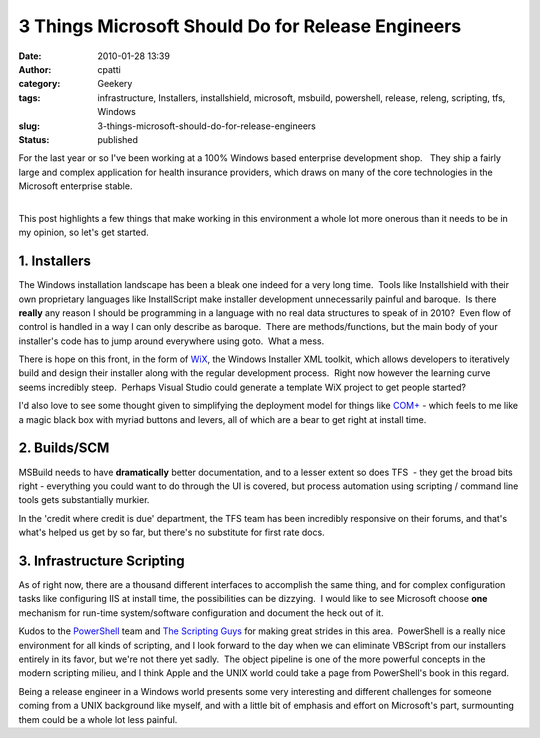 3 Things Microsoft Should Do for Release Engineers
##################################################
:date: 2010-01-28 13:39
:author: cpatti
:category: Geekery
:tags: infrastructure, Installers, installshield, microsoft, msbuild, powershell, release, releng, scripting, tfs, Windows
:slug: 3-things-microsoft-should-do-for-release-engineers
:status: published

For the last year or so I've been working at a 100% Windows based enterprise development shop.   They ship a fairly large and complex application for health insurance providers, which draws on many of the core technologies in the Microsoft enterprise stable.

| 
| This post highlights a few things that make working in this environment a whole lot more onerous than it needs to be in my opinion, so let's get started.

1. Installers
-------------

The Windows installation landscape has been a bleak one indeed for a very long time.  Tools like Installshield with their own proprietary languages like InstallScript make installer development unnecessarily painful and baroque.  Is there **really** any reason I should be programming in a language with no real data structures to speak of in 2010?  Even flow of control is handled in a way I can only describe as baroque.  There are methods/functions, but the main body of your installer's code has to jump around everywhere using goto.  What a mess.

There is hope on this front, in the form of `WiX <https://wix.sourceforge.net/>`__, the Windows Installer XML toolkit, which allows developers to iteratively build and design their installer along with the regular development process.  Right now however the learning curve seems incredibly steep.  Perhaps Visual Studio could generate a template WiX project to get people started?

I'd also love to see some thought given to simplifying the deployment model for things like `COM+ <https://msdn.microsoft.com/en-us/library/ms685978%28VS.85%29.aspx>`__ - which feels to me like a magic black box with myriad buttons and levers, all of which are a bear to get right at install time.

2. Builds/SCM
-------------

MSBuild needs to have **dramatically** better documentation, and to a lesser extent so does TFS  - they get the broad bits right - everything you could want to do through the UI is covered, but process automation using scripting / command line tools gets substantially murkier.

In the 'credit where credit is due' department, the TFS team has been incredibly responsive on their forums, and that's what's helped us get by so far, but there's no substitute for first rate docs.

3. Infrastructure Scripting
---------------------------

As of right now, there are a thousand different interfaces to accomplish the same thing, and for complex configuration tasks like configuring IIS at install time, the possibilities can be dizzying.  I would like to see Microsoft choose **one** mechanism for run-time system/software configuration and document the heck out of it.

Kudos to the `PowerShell <https://blogs.msdn.com/powershell/>`__ team and `The Scripting Guys <https://technet.microsoft.com/en-us/scriptcenter/dd901334.aspx>`__ for making great strides in this area.  PowerShell is a really nice environment for all kinds of scripting, and I look forward to the day when we can eliminate VBScript from our installers entirely in its favor, but we're not there yet sadly.  The object pipeline is one of the more powerful concepts in the modern scripting milieu, and I think Apple and the UNIX world could take a page from PowerShell's book in this regard.

Being a release engineer in a Windows world presents some very interesting and different challenges for someone coming from a UNIX background like myself, and with a little bit of emphasis and effort on Microsoft's part, surmounting them could be a whole lot less painful.
